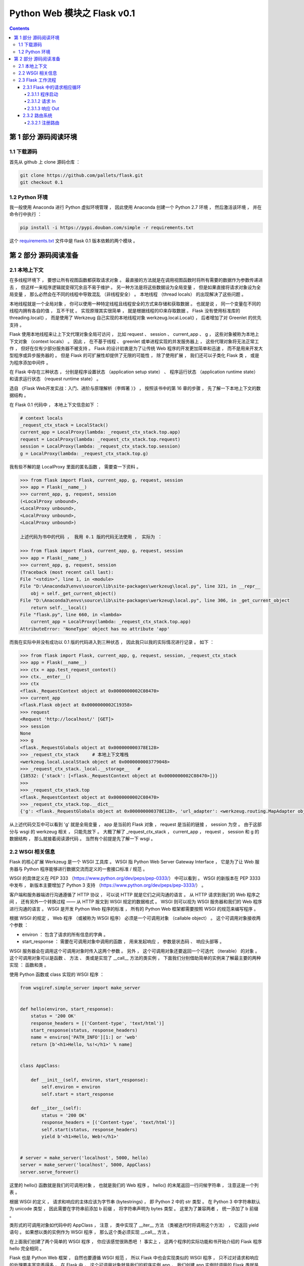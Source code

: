 ##############################################################################
Python Web 模块之 Flask v0.1
##############################################################################

.. contents::

******************************************************************************
第 1 部分  源码阅读环境 
******************************************************************************

1.1 下载源码
==============================================================================

首先从 github 上 clone 源码仓库 ： 

.. code-block:: bash

    git clone https://github.com/pallets/flask.git
    git checkout 0.1

1.2 Python 环境
==============================================================================

我一般使用 Anaconda 进行 Python 虚拟环境管理 ， 因此使用 Anaconda 创建一个 \
Python 2.7 环境 ， 然后激活该环境 ， 并在命令行中执行 ：

.. code-block:: bash

    pip install -i https://pypi.douban.com/simple -r requirements.txt 

这个 `requirements.txt`_ 文件中是 flask 0.1 版本依赖的两个模块 。 

.. _`requirements.txt`: requirements.txt

******************************************************************************
第 2 部分  源码阅读准备 
******************************************************************************

2.1 本地上下文
==============================================================================

在多线程环境下 ， 要想让所有视图函数都获取请求对象 。 最直接的方法就是在调用视图函数\
时将所有需要的数据作为参数传递进去 ， 但这样一来程序逻辑就变得冗余且不易于维护 。 另\
一种方法是将这些数据设为全局变量 ， 但是如果直接将请求对象设为全局变量 ， 那么必然会\
在不同的线程中导致混乱 （非线程安全） 。 本地线程 （thread locals） 的出现解决了这\
些问题 。

本地线程就是一个全局对象 ， 你可以使用一种特定线程且线程安全的方式来存储和获取数据 \
。 也就是说 ， 同一个变量在不同的线程内拥有各自的值 ， 互不干扰 。 实现原理其实很简\
单 ， 就是根据线程的ID来存取数据 。 Flask 没有使用标准库的 threading.local() ， \
而是使用了 Werkzeug 自己实现的本地线程对象 werkzeug.local.Local() ， 后者增加了\
对 Greenlet 的优先支持 。 

Flask 使用本地线程来让上下文代理对象全局可访问 ， 比如 request 、 session 、 \
current_app 、 g ， 这些对象被称为本地上下文对象 （context locals） 。 因此 ， \
在不基于线程 、 greenlet 或单进程实现的并发服务器上 ， 这些代理对象将无法正常工作 \
， 但好在仅有少部分服务器不被支持 。 Flask 的设计初衷是为了让传统 Web 程序的开发更\
加简单和迅速 ， 而不是用来开发大型程序或异步服务器的 。 但是 Flask 的可扩展性却提供\
了无限的可能性 ， 除了使用扩展 ， 我们还可以子类化 Flask 类 ， 或是为程序添加中间\
件 。

在 Flask 中存在三种状态 ， 分别是程序设置状态 （application setup state） 、 程序\
运行状态 （application runtime state） 和请求运行状态 （request runtime state） 。

选自 《Flask Web开发实战：入门、进阶与原理解析（李辉著 ）》 ， 按照该书中的第 16 章\
的步骤 ， 先了解一下本地上下文的数据结构 。 

在 Flask 0.1 代码中 ， 本地上下文信息如下 ： 

.. code-block:: python 

    # context locals
    _request_ctx_stack = LocalStack()
    current_app = LocalProxy(lambda: _request_ctx_stack.top.app)
    request = LocalProxy(lambda: _request_ctx_stack.top.request)
    session = LocalProxy(lambda: _request_ctx_stack.top.session)
    g = LocalProxy(lambda: _request_ctx_stack.top.g)

我有些不解的是 LocalProxy 里面的匿名函数 ， 需要查一下资料 。

.. code-block:: python 

    >>> from flask import Flask, current_app, g, request, session
    >>> app = Flask(__name__)
    >>> current_app, g, request, session
    (<LocalProxy unbound>,
    <LocalProxy unbound>,
    <LocalProxy unbound>,
    <LocalProxy unbound>)

    上述代码为书中的代码 ， 我用 0.1 版的代码无法使用 ， 实际为 ：

    >>> from flask import Flask, current_app, g, request, session
    >>> app = Flask(__name__)
    >>> current_app, g, request, session
    (Traceback (most recent call last):
    File "<stdin>", line 1, in <module>
    File "D:\Anaconda3\envs\source\lib\site-packages\werkzeug\local.py", line 321, in __repr__
        obj = self._get_current_object()
    File "D:\Anaconda3\envs\source\lib\site-packages\werkzeug\local.py", line 306, in _get_current_object
        return self.__local()
    File "flask.py", line 660, in <lambda>
        current_app = LocalProxy(lambda: _request_ctx_stack.top.app)
    AttributeError: 'NoneType' object has no attribute 'app'

而我在实际中并没有成功以 0.1 版的代码进入到三种状态 ， 因此我只以我的实际情况进行记\
录 。 如下 ：

.. code-block:: python 

    >>> from flask import Flask, current_app, g, request, session, _request_ctx_stack
    >>> app = Flask(__name__)
    >>> ctx = app.test_request_context()
    >>> ctx.__enter__()
    >>> ctx
    <flask._RequestContext object at 0x0000000002C08470>
    >>> current_app
    <flask.Flask object at 0x0000000002C19358>
    >>> request
    <Request 'http://localhost/' [GET]>
    >>> session
    None
    >>> g
    <flask._RequestGlobals object at 0x000000000378E128>
    >>> _request_ctx_stack     # 本地上下文堆栈
    <werkzeug.local.LocalStack object at 0x0000000003779048>
    >>> _request_ctx_stack._local.__storage__   # 
    {18532: {'stack': [<flask._RequestContext object at 0x0000000002C08470>]}}
    >>>
    >>> _request_ctx_stack.top
    <flask._RequestContext object at 0x0000000002C08470>
    >>> _request_ctx_stack.top.__dict__
    {'g': <flask._RequestGlobals object at 0x000000000378E128>, 'url_adapter': <werkzeug.routing.MapAdapter object at 0x000000000377EB70>, 'app': <flask.Flask object at 0x0000000002C19358>, 'request': <Request 'http://localhost/' [GET]>, 'session': None, 'flashes': None}

从上述代码交互中可以看到 'g' 就是全局变量 ， app 是当前的 Flask 对象 ， request \
是当前的链接 ， session 为空 。 由于这部分与 wsgi 的 werkzeug 相关 ， 只能先放下 \
。 大概了解了 _request_ctx_stack ， current_app ， request ， session 和 g 的数\
据结构 ， 那么就接着阅读源代码 。 当然有个前提是先了解一下 wsgi 。

2.2 WSGI 相关信息
==============================================================================

Flask 的核心扩展 Werkzeug 是一个 WSGI 工具库 。 WSGI 指 Python Web Server \
Gateway Interface ， 它是为了让 Web 服务器与 Python 程序能够进行数据交流而定义的\
一套接口标准 / 规范 。 

WSGI 的具体定义在 PEP 333 （https://www.python.org/dev/peps/pep-0333/） 中可以\
看到 。 WSGI 的新版本在 PEP 3333 中发布 ， 新版本主要增加了 Python 3 支持 \
（https://www.python.org/dev/peps/pep-3333/） 。 

客户端和服务器端进行沟通遵循了 HTTP 协议 ， 可以说 HTTP 就是它们之间沟通的语言 。 \
从 HTTP 请求到我们的 Web 程序之间 ， 还有另外一个转换过程 —— 从 HTTP 报文到 WSGI \
规定的数据格式 。 WSGI 则可以视为 WSGI 服务器和我们的 Web 程序进行沟通的语言 。 \
WSGI 是开发 Python Web 程序的标准 ， 所有的 Python Web 框架都需要按照 WSGI 的规范\
来编写程序 。 

根据 WSGI 的规定 ， Web 程序 （或被称为 WSGI 程序） 必须是一个可调用对象 \
（callable object） 。 这个可调用对象接收两个参数 ：
    
- environ ： 包含了请求的所有信息的字典 。 
- start_response ： 需要在可调用对象中调用的函数 ， 用来发起响应 ， 参数是状态码 \
  、 响应头部等 。 

WSGI 服务器会在调用这个可调用对象时传入这两个参数 。 另外 ， 这个可调用对象还要返回\
一个可迭代 （iterable） 的对象 。 这个可调用对象可以是函数 、 方法 、 类或是实现了 \
__call__ 方法的类实例 ， 下面我们分别借助简单的实例来了解最主要的两种实现 ： 函数和\
类 。 

使用 Python 函数或 class 实现的 WSGI 程序 ：

.. code-block:: python

    from wsgiref.simple_server import make_server


    def hello(environ, start_response):
        status = '200 OK'
        response_headers = [('Content-type', 'text/html')]
        start_response(status, response_headers)
        name = environ['PATH_INFO'][1:] or 'web'
        return [b'<h1>Hello, %s!</h1>' % name]


    class AppClass:

        def __init__(self, environ, start_response):
            self.environ = environ
            self.start = start_response

        def __iter__(self):
            status = '200 OK'
            response_headers = [('Content-type', 'text/html')]
            self.start(status, response_headers)
            yield b'<h1>Hello, Web!</h1>'


    # server = make_server('localhost', 5000, hello)
    server = make_server('localhost', 5000, AppClass)
    server.serve_forever()

这里的 hello() 函数就是我们的可调用对象 ， 也就是我们的 Web 程序 。 hello() 的末尾\
返回一行问候字符串 ， 注意这是一个列表 。 

根据 WSGI 的定义 ， 请求和响应的主体应该为字节串 (bytestrings) ， 即 Python 2 中\
的 str 类型 。 在 Python 3 中字符串默认为 unicode 类型 ， 因此需要在字符串前添加 \
b 前缀 ， 将字符串声明为 bytes 类型 。 这里为了兼容两者 ， 统一添加了 b 前缀 。 

类形式的可调用对象如代码中的 AppClass ， 注意 ， 类中实现了 __iter__ 方法 （类被迭\
代时将调用这个方法） ， 它返回 yield 语句 。 如果想以类的实例作为 WSGI 程序 ， 那么\
这个类必须实现 __call__ 方法 。

在上面我们创建了两个简单的 WSGI 程序 ， 你应该感觉很熟悉吧 ！ 事实上 ， 这两个程序\
的实际功能和书开始介绍的 Flask 程序 hello 完全相同 。 

Flask 也是 Python Web 框架 ， 自然也要遵循 WSGI 规范 ， 所以 Flask 中也会实现类似\
的 WSGI 程序 ， 只不过对请求和响应的处理要丰富完善得多 。 在 Flask 中 ， 这个可调用\
对象就是我们的程序实例 app ， 我们创建 app 实例时调用的 Flask 类就是另一种可调用对\
象形式 —— 实现了 __call__ 方法的类 ： 

.. code-block:: python 

    class Flask(_PackageBoundObject):
        ...
        def wsgi_app(self, environ, start_response):
            with self.request_context(environ):
            rv = self.preprocess_request()
            if rv is None:
                rv = self.dispatch_request()
            response = self.make_response(rv)
            response = self.process_response(response)
            return response(environ, start_response)

        def __call__(self, environ, start_response):
        """Shortcut for :attr:`wsgi_app`."""
            return self.wsgi_app(environ, start_response)

这个 __call__ 方法内部调用了 wsgi_app() 方法 ， 请求进入和响应的返回就发生在这里 \
， WSGI 服务器通过调用这个方法来传入请求数据 ， 获取返回的响应 ， 后面会详细介绍 。 

程序编写好了 ， 现在需要一个 WSGI 服务器来运行它 。 作为 WSGI 服务器的实现示例 ， \
Python 提供了一个 wsgiref 库 ， 可以在开发时使用 。 以 hello() 函数为例 ， 在函数\
定义的下面添加上述代码 。  

这里使用 make_server(host, port, application) 方法创建了一个本地服务器 ， 分别传\
入主机地址 、 端口和可调用对象 （即 WSGI 程序） 作为参数 。 最后使用 \
serve_forever() 方法运行它 。 WSGI 服务器启动后 ， 它会监听本地机的对应端口 （我们\
设置的 5000） 。 当接收到请求时 ， 它会把请求报文解析为一个 environ 字典 ， 然后调\
用 WSGI 程序提供的可调用对象 ， 传递这个字典作为参数 ， 同时传递的另一个参数是一个 \
start_response 函数 。 目前对于 start_response 函数有些不太理解 。 

在命令行使用 Python 解释器执行 hello.py ， 这会启动我们创建的 WSGI 服务器 ： 

.. code-block:: bash

    python hello.py

然后像以前一样在浏览器中访问 http://localhost:5000 时 ， 这个 WSGI 服务器接收到这\
个请求 ， 接着调用 hello() 函数 ， 并传递 environ 和 start_response 参数 ， 最后\
把 hello() 函数的返回值处理为 HTTP 响应返回给客户端 。 这一系列工作完成后 ， 我们就\
会在浏览器看到一行 "Hello，Web！" 。

到此 ， 大概了解了 wsgi 的相关信息 ， 如下是我的总结 ： 

- 函数式 ： 接收两个参数 ， 并返回一个 list
- 类形式 ： 必须实现 __call__ 方法

wsgi 也大致了解了一下 ， 继续了解 Flask 的工作流程 。

2.3 Flask 工作流程
==============================================================================

本节深入到 Flask 的源码来了解请求 、 响应 、 路由处理等功能是如何实现的 。 首先 ， \
我们会对 Flask 应用启动流程和请求响应循环进行分析 。 

2.3.1 Flask 中的请求相应循环
------------------------------------------------------------------------------

对于 Flask 的工作流程 ， 最好的了解方法是从启动程序的脚本开始 ， 跟着程序调用的脚步\
一步步深入代码的内部 。 在本节 ， 我们会了解请求 - 响应循环在 Flask 中是如何处理的 \
： 从程序开始运行 ， 第一个请求进入 ， 再到返回生成的响应 。 

为了方便进行单步调试 ， 在这里先创建一个简单的 Flask 程序 :

.. code-block:: python

    from flask import Flask
    app = Flask(__name__)

    @app.route('/')
    def hello():
        return 'Hello, Flask!' # 在这一行设置断点

首先在 hello 程序的 index 视图中渲染模板这一行设置断点 ， 然后 PyCharm 中运行调试 。

2.3.1.1 程序启动
^^^^^^^^^^^^^^^^^^^^^^^^^^^^^^^^^^^^^^^^^^^^^^^^^^^^^^^^^^^^^^^^^^^^^^^^^^^^^^

目前有两种方法启动开发服务器 ， 一种是在命令行中使用 flask run 命令 （会调用 \
flask.cli.run_command() 函数） ， 另一种是使用在新版本中被弃用的 \
flask.Flask.run() 方法 。 不论是 run_command() 函数 ， 还是新版本中用于运行程序\
的 run() 函数 ， 它们都在最后调用了 werkzeug.serving 模块中的 run_simple() 函数 \
， 其代码如下 ：

.. code-block:: python

    class Flask(object):
        def run(self, host='localhost', port=5000, **options):
            from werkzeug import run_simple
            if 'debug' in options:
                self.debug = options.pop('debug')
            options.setdefault('use_reloader', self.debug)
            options.setdefault('use_debugger', self.debug)
            return run_simple(host, port, self, **options)    # run_simple

    [werkzeug/serving.py]

    def run_simple(hostname, port, application, use_reloader=False,
                use_debugger=False, use_evalex=True,
                extra_files=None, reloader_interval=1, threaded=False,
                processes=1, request_handler=None, static_files=None,
                passthrough_errors=False, ssl_context=None):
        if use_debugger: # 判断是否使用调试器
            from werkzeug.debug import DebuggedApplication
            application = DebuggedApplication(application, use_evalex)
        if static_files:
            from werkzeug.wsgi import SharedDataMiddleware
            application = SharedDataMiddleware(application, static_files)

        def inner():
            make_server(hostname, port, application, threaded,
                        processes, request_handler,
                        passthrough_errors, ssl_context).serve_forever()

        if os.environ.get('WERKZEUG_RUN_MAIN') != 'true':
            display_hostname = hostname != '*' and hostname or 'localhost'
            if ':' in display_hostname:
                display_hostname = '[%s]' % display_hostname
            _log('info', ' * Running on %s://%s:%d/', ssl_context is None
                and 'http' or 'https', display_hostname, port)
        if use_reloader: # 判断是否使用重载器
            # Create and destroy a socket so that any exceptions are raised before
            # we spawn a separate Python interpreter and lose this ability.
            test_socket = socket.socket(socket.AF_INET, socket.SOCK_STREAM)
            test_socket.setsockopt(socket.SOL_SOCKET, socket.SO_REUSEADDR, 1)
            test_socket.bind((hostname, port))
            test_socket.close()
            run_with_reloader(inner, extra_files, reloader_interval)
        else:
            inner()

run() 函数最后一行是 ``return run_simple(host, port, self, **options)`` ， 而 \
run_simple() 函数的第三个参数是 application ， 实际使用的时候是 self ， 指的是 \
Flask 对象本身 ， 因此会调用当前对象的 __call__() 方法进行请求的处理 ， 这时就会运\
行 wsgi_app 。 

在这里使用了两个 Werkzeug 提供的中间件 ， 如果 use_debugger 为 Ture ， 也就是开启\
调试模式 ， 那么就使用 DebuggedApplication 中间件为程序添加调试功能 。 如果 \
static_files 为 True ， 就使用 SharedDataMiddleware 中间件为程序添加提供 \
（serve） 静态文件的功能 。 

这个方法最终会调用 inner() 函数 ， 函数中的代码和之前创建的 WSGI 程序末尾很像 。 它\
使用 make_server() 方法创建服务器 ， 然后调用 serve_forever() 方法运行服务器 。 \
为了避免偏离重点 ， 中间在 Werkzeug 和其他模块的调用我们不再分析 。 我们在前面学习\
过 WSGI 的内容 ， 当接收到请求时 ， WSGI 服务器会调用 Web 程序中提供的可调用对象 \
， 这个对象就是我们的程序实例 app 。 现在 ， 第一个请求进入了 。 

2.3.1.2 请求 In
^^^^^^^^^^^^^^^^^^^^^^^^^^^^^^^^^^^^^^^^^^^^^^^^^^^^^^^^^^^^^^^^^^^^^^^^^^^^^^

Flask类实现了 __call__() 方法 ， 当程序实例被调用时会执行这个方法 ， 而这个方法内\
部调用了 Flask.wsgi_app() 方法 ， 如下所示 。 

.. code-block:: python 

    [flask.py]

    class Flask(object):

        def wsgi_app(self, environ, start_response):
            with self.request_context(environ):
                rv = self.preprocess_request()
                if rv is None:
                    rv = self.dispatch_request()
                response = self.make_response(rv)
                response = self.process_response(response)
                return response(environ, start_response)

        def __call__(self, environ, start_response):
            """Shortcut for :attr:`wsgi_app`"""
            return self.wsgi_app(environ, start_response)

通过 wsgi_app() 方法接收的参数可以看出来 ， 这个 wsgi_app() 方法就是隐藏在 Flask \
中的那个 WSGI 程序 。 这里将 WSGI 程序实现在单独的方法中 ， 而不是直接实现在 \
__call__() 方法中 ， 主要是为了在方便附加中间件的同时保留对程序实例的引用 。 WSGI \
程序调用了 preprocess_request() 方法对请求进行预处理 （request preprocessing） \
， 这会执行所有使用 before_request 钩子注册的函数 。 

如果预处理没有结果 ， 即为空 ， 然后执行 dispatch_request ， 用于请求调度 ， 它会\
匹配并调用对应的视图函数 ， 获取其返回值 ， 在这里赋值给rv 。 请求调度的具体细节我\
们会在后面了解 。 最后 ， 接收视图函数返回值的 make_response 会使用这个值来生成响\
应 。 完整的调度在 wsgi_app 中已经写明了 。

2.3.1.3 响应 Out
^^^^^^^^^^^^^^^^^^^^^^^^^^^^^^^^^^^^^^^^^^^^^^^^^^^^^^^^^^^^^^^^^^^^^^^^^^^^^^

而最终的处理也是在 wsgi_app 中 ， 如下 ：

.. code-block:: python 

    def wsgi_app(self, environ, start_response):
        with self.request_context(environ):
            rv = self.preprocess_request()
            if rv is None:
                rv = self.dispatch_request()
            response = self.make_response(rv)
            response = self.process_response(response)
            return response(environ, start_response)

在函数的最后三行 ， 使用 Flask 类中的 make_response() 方法生成响应对象 ， 然后调\
用 process_response() 方法处理响应 。 返回作为响应的 response 后 ， 代码执行流程\
就回到了 wsgi_app() 方法 ， 最后返回响应对象 ， WSGI 服务器接收这个响应对象 ， 并\
把它转换成 HTTP 响应报文发送给客户端 。 就这样 ， Flask 中的请求 - 循环之旅结束了 。 

2.3.2 路由系统
------------------------------------------------------------------------------

2.3.2.1 注册路由
^^^^^^^^^^^^^^^^^^^^^^^^^^^^^^^^^^^^^^^^^^^^^^^^^^^^^^^^^^^^^^^^^^^^^^^^^^^^^^

路由系统内部是由 Werkzeug 实现的 ， 为了更好地了解 Flask 中的相关代码 ， 需要先看一\
下路由功能在 Werkzeug 中是如何实现的 。 下面的代码用于创建路由表 Map ， 并添加三个 \
URL 规则 ： 

.. code-block:: bash

    >>> from werkzeug.routing import Map, Rule
    >>> m = Map()
    >>> rule1 = Rule('/', endpoint='index')
    >>> rule2 = Rule('/downloads/', endpoint='downloads/index')
    >>> rule3 = Rule('/downloads/<int:id>', endpoint='downloads/show')
    >>> m
    Map([[]])
    >>> m.add(rule1)
    >>> m.add(rule2)
    >>> m.add(rule3)
    >>> m
    Map([[<Rule '/' -> index>,
    <Rule '/downloads/' -> downloads/index>,
    <Rule '/downloads/<id>' -> downloads/show>]])
    >>>

在 Flask 中 ， 我们使用 route() 装饰器来将试图函数注册为路由 ： 

.. code-block:: python  

    @app.route('/')
    def hello():
        return 'Hello, Flask!'

Flask.route() 是 Flask 类的类方法 ， 如代码清单所示 。 

.. code-block:: python  

    [flask.py]

    class Flask(object):

        def route(self, rule, **options):
            def decorator(f):
                self.add_url_rule(rule, f.__name__, **options)
                self.view_functions[f.__name__] = f
                return f
            return decorator

可以看到 route 装饰器的内部调用了 add_url_rule() 来添加 URL 规则 ， 所以注册路由\
也可以直接使用 add_url_rule 实现 （0.2 版本及之后） 。 add_url_rule() 方法如代码\
清单所示 ： 

.. code-block:: python  

    [flask.py]

    class Flask(object):

        def add_url_rule(self, rule, endpoint, **options):
            options['endpoint'] = endpoint
            options.setdefault('methods', ('GET',))
            self.url_map.add(Rule(rule, **options))

这个方法的重点是 ``self.url_map.add(Rule(rule, **options))`` ， 这里引入了 \
url_map 。 而在 route 函数中则引入了 view_functions 对象 。 

url_map 是 Werkzeug 的 Map 类实例 （werkzeug.routing.Map） 。 它存储了 URL 规则\
和相关配置 ， 这里的 rule 是 Werkzeug 提供的 Rule 实例 (werkzeug.routing.Rule) \
， 其中保存了端点和 URL 规则的映射关系 。

而 view_function 则是 Flask 类中定义的一个字典 ， 它存储了端点和视图函数的映射关\
系 。 看到这里你大概已经发现端点是如何作为中间人连接起 URL 规则和视图函数的 。 如果\
回过头看本节开始提供的 Werkzeug 中的路由注册代码 ， 你会发现 add_url_rule() 方法中\
的这些代码做了同样的事情 ： 

.. code-block:: python  

    [flask.py]
    self.url_map.add(Rule(rule, **options))

未完待续 ...

下一篇文章 ： `下一篇`_ 

.. _`下一篇`: flask-0.1-02.rst

